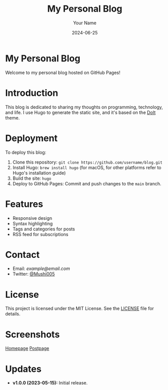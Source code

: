 #+TITLE: My Personal Blog
#+AUTHOR: Your Name
#+DATE: 2024-06-25
#+OPTIONS: toc:nil

* My Personal Blog

Welcome to my personal blog hosted on GitHub Pages!

* Introduction

This blog is dedicated to sharing my thoughts on programming, technology, and life. I use Hugo to generate the static site, and it's based on the [[https://github.com/HEIGE-PCloud/DoIt][DoIt]] theme.

* Deployment

To deploy this blog:
1. Clone this repository: =git clone https://github.com/username/blog.git=
2. Install Hugo: =brew install hugo= (for macOS, for other platforms refer to Hugo's installation guide)
3. Build the site: =hugo=
4. Deploy to GitHub Pages: Commit and push changes to the =main= branch.

* Features

- Responsive design
- Syntax highlighting
- Tags and categories for posts
- RSS feed for subscriptions

* Contact

- Email: [[goodhelper005@gmail.com][example@email.com]]
- Twitter: [[https://twitter.com/mushi63882090][@Mushi005]]

* License

This project is licensed under the MIT License. See the [[file:./LICENSE][LICENSE]] file for details.

* Screenshots

[[file:screenshots/home.png][Homepage]]
[[file:screenshots/post.png][Postpage]]

* Updates

- **v1.0.0 (2023-05-15):** Initial release.
